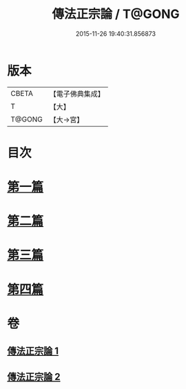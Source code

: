 #+TITLE: 傳法正宗論 / T@GONG
#+DATE: 2015-11-26 19:40:31.856873
* 版本
 |     CBETA|【電子佛典集成】|
 |         T|【大】     |
 |    T@GONG|【大→宮】   |

* 目次
* [[file:KR6r0102_001.txt::001-0773c6][第一篇]]
* [[file:KR6r0102_001.txt::0776a2][第二篇]]
* [[file:KR6r0102_002.txt::002-0777c18][第三篇]]
* [[file:KR6r0102_002.txt::0782a19][第四篇]]
* 卷
** [[file:KR6r0102_001.txt][傳法正宗論 1]]
** [[file:KR6r0102_002.txt][傳法正宗論 2]]
